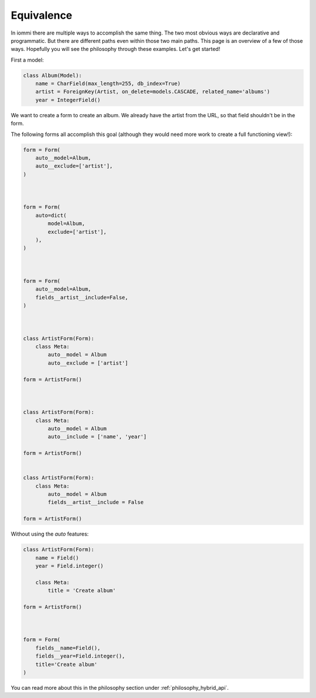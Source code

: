 
Equivalence
===========

In iommi there are multiple ways to accomplish the same thing. The two most obvious ways are declarative and programmatic. But there are different paths even within those two main paths. This page is an overview of a few of those ways. Hopefully you will see the philosophy through these examples. Let's get started!


First a model:


.. code-block:: python

    class Album(Model):
        name = CharField(max_length=255, db_index=True)
        artist = ForeignKey(Artist, on_delete=models.CASCADE, related_name='albums')
        year = IntegerField()



We want to create a form to create an album. We already have the artist from the URL, so that field shouldn't be in the form.

The following forms all accomplish this goal (although they would need more work to create a full functioning view!):



.. code-block:: python

    form = Form(
        auto__model=Album,
        auto__exclude=['artist'],
    )



    form = Form(
        auto=dict(
            model=Album,
            exclude=['artist'],
        ),
    )



    form = Form(
        auto__model=Album,
        fields__artist__include=False,
    )



    class ArtistForm(Form):
        class Meta:
            auto__model = Album
            auto__exclude = ['artist']

    form = ArtistForm()



    class ArtistForm(Form):
        class Meta:
            auto__model = Album
            auto__include = ['name', 'year']

    form = ArtistForm()


    class ArtistForm(Form):
        class Meta:
            auto__model = Album
            fields__artist__include = False

    form = ArtistForm()



Without using the `auto` features:


.. code-block:: python

    class ArtistForm(Form):
        name = Field()
        year = Field.integer()

        class Meta:
            title = 'Create album'

    form = ArtistForm()



    form = Form(
        fields__name=Field(),
        fields__year=Field.integer(),
        title='Create album'
    )



You can read more about this in the philosophy section under :ref:`philosophy_hybrid_api`.
